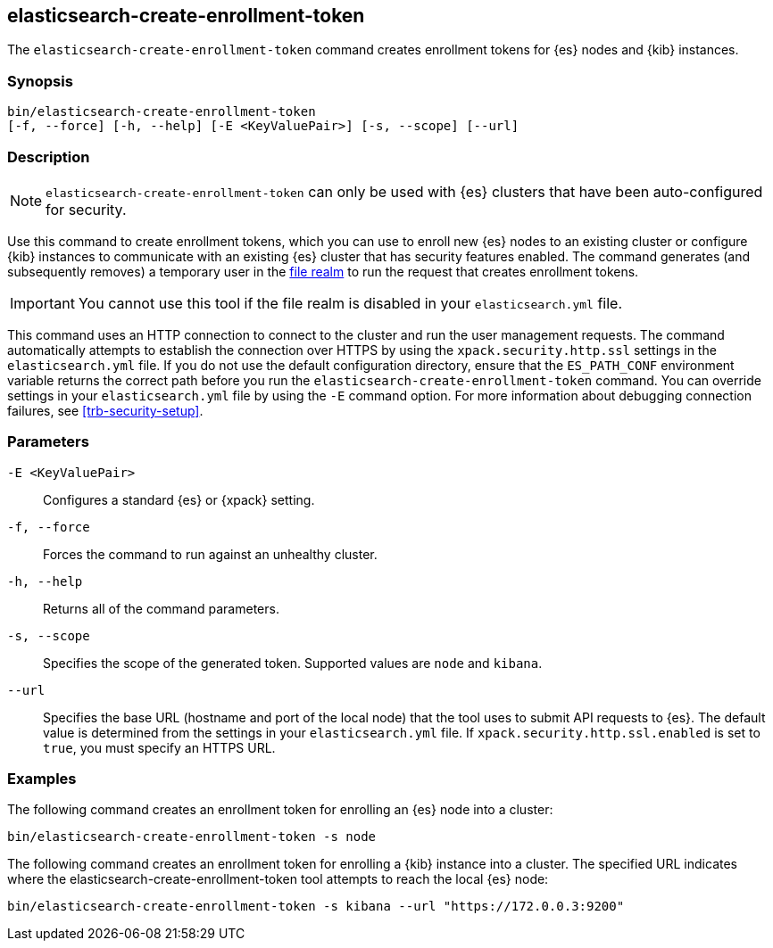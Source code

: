 [roles="xpack"]
[[create-enrollment-token]]

== elasticsearch-create-enrollment-token

The `elasticsearch-create-enrollment-token` command creates enrollment tokens for
{es} nodes and {kib} instances.

[discrete]
=== Synopsis

[source,shell]
----
bin/elasticsearch-create-enrollment-token
[-f, --force] [-h, --help] [-E <KeyValuePair>] [-s, --scope] [--url]
----

[discrete]
=== Description

NOTE: `elasticsearch-create-enrollment-token` can only be used with {es} clusters
that have been auto-configured for security.

Use this command to create enrollment tokens, which you can use to enroll new
{es} nodes to an existing cluster or configure {kib} instances to communicate
with an existing {es} cluster that has security features enabled.
The command generates (and subsequently removes) a temporary user in the
<<file-realm,file realm>> to run the request that creates enrollment tokens.

IMPORTANT: You cannot use this tool if the file realm is disabled in your
`elasticsearch.yml` file.

This command uses an HTTP connection to connect to the cluster and run the user
management requests. The command automatically attempts to establish the connection
over HTTPS by using the `xpack.security.http.ssl` settings in
the `elasticsearch.yml` file. If you do not use the default configuration directory,
ensure that the `ES_PATH_CONF` environment variable returns the
correct path before you run the `elasticsearch-create-enrollment-token` command. You can
override settings in your `elasticsearch.yml` file by using the `-E` command
option. For more information about debugging connection failures, see
<<trb-security-setup>>.

[discrete]
[[create-enrollment-token-parameters]]
=== Parameters

`-E <KeyValuePair>`:: Configures a standard {es} or {xpack} setting.

`-f, --force`:: Forces the command to run against an unhealthy cluster.

`-h, --help`:: Returns all of the command parameters.

`-s, --scope`:: Specifies the scope of the generated token. Supported values are `node` and `kibana`.

`--url`:: Specifies the base URL (hostname and port of the local node) that the tool uses to submit API
requests to {es}. The default value is determined from the settings in your
`elasticsearch.yml` file. If `xpack.security.http.ssl.enabled`  is set to `true`,
you must specify an HTTPS URL.

[discrete]
=== Examples

The following command creates an enrollment token for enrolling an {es} node into a cluster:

[source,shell]
----
bin/elasticsearch-create-enrollment-token -s node
----

The following command creates an enrollment token for enrolling a {kib} instance into a cluster.
The specified URL indicates where the elasticsearch-create-enrollment-token tool attempts to reach the
local {es} node:

[source,shell]
----
bin/elasticsearch-create-enrollment-token -s kibana --url "https://172.0.0.3:9200"
----

